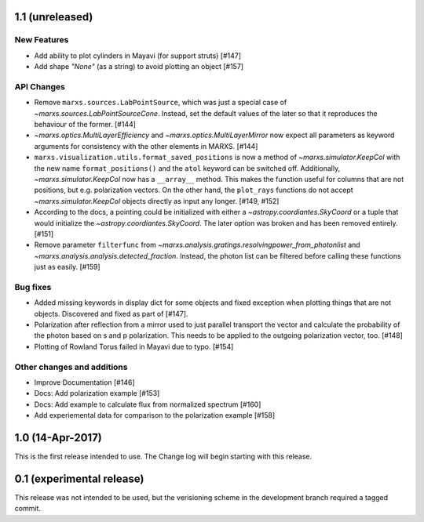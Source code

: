 1.1 (unreleased)
----------------

New Features
^^^^^^^^^^^^
- Add ability to plot cylinders in Mayavi (for support struts) [#147]

- Add shape `"None"` (as a string) to avoid plotting an object [#157]

API Changes
^^^^^^^^^^^
- Remove ``marxs.sources.LabPointSource``, which was just a special case of
  `~marxs.sources.LabPointSourceCone`. Instead, set the default values of the
  later so that it reproduces the behaviour of the former. [#144]

- `~marxs.optics.MultiLayerEfficiency` and `~marxs.optics.MultiLayerMirror` now
  expect all parameters as keyword arguments for consistency with the other
  elements in MARXS. [#144]

- ``marxs.visualization.utils.format_saved_positions`` is now a method of
  `~marxs.simulator.KeepCol` with the new name ``format_positions()`` and
  the ``atol`` keyword can be switched off.
  Additionally, `~marxs.simulator.KeepCol` now has a ``__array__`` method.
  This makes the function useful for columns that
  are not positions, but e.g. polarization vectors.
  On the other hand, the ``plot_rays`` functions do not accept
  `~marxs.simulator.KeepCol` objects directly as input any longer.
  [#149, #152]

- According to the docs, a pointing could be initialized with either a 
  `~astropy.coordiantes.SkyCoord` or a tuple that would initialize the
  `~astropy.coordiantes.SkyCoord`. The later option was broken and has 
  been removed entirely. [#151]

- Remove parameter ``filterfunc`` from `~marxs.analysis.gratings.resolvingpower_from_photonlist` and `~marxs.analysis.analysis.detected_fraction`.
  Instead, the photon list can be filtered before calling these functions
  just as easily. [#159]

Bug fixes
^^^^^^^^^
- Added missing keywords in display dict for some objects and fixed exception
  when plotting things that are not objects. Discovered and fixed as part of
  [#147].

- Polarization after reflection from a mirror used to just parallel transport
  the vector and calculate the probability of the photon based on s and p
  polarization. This needs to be applied to the outgoing polarization vector,
  too. [#148]

- Plotting of Rowland Torus failed in Mayavi due to typo. [#154]



Other changes and additions
^^^^^^^^^^^^^^^^^^^^^^^^^^^
- Improve Documentation [#146]

- Docs: Add polarization example [#153]

- Docs: Add example to calculate flux from normalized spectrum [#160]

- Add experiemental data for comparison to the polarization example [#158]

1.0 (14-Apr-2017)
-----------------
This is the first release intended to use. The Change log will begin starting 
with this release.

0.1 (experimental release)
--------------------------
This release was not intended to be used, but the verisioning scheme in the 
development branch required a tagged commit.
